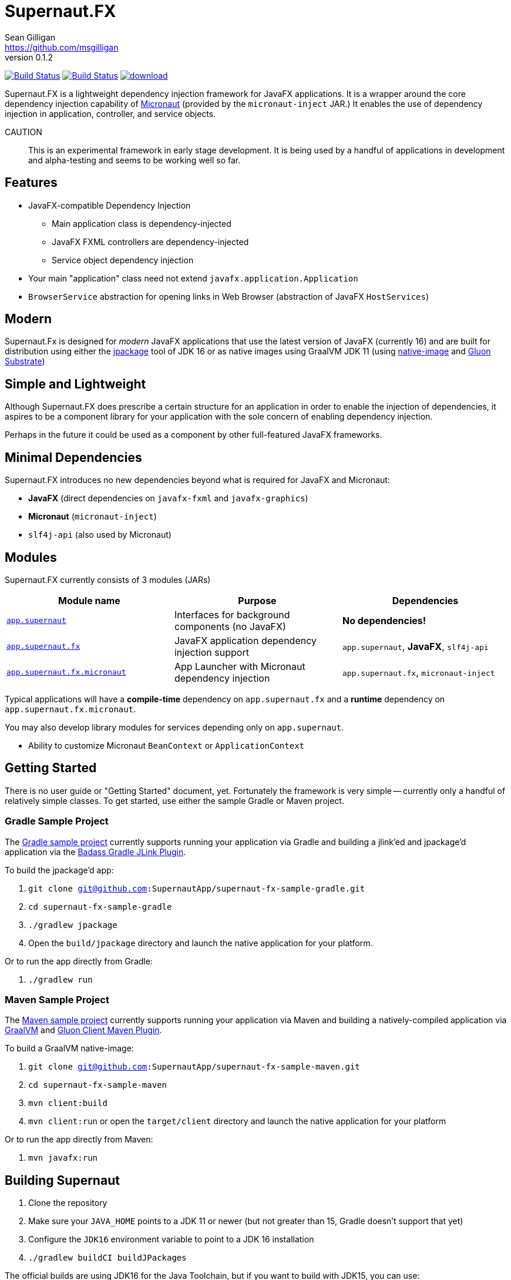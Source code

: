 = Supernaut.FX
Sean Gilligan <https://github.com/msgilligan>
v0.1.2
:description: Supernaut.FX DI Framework README.
:supernautfx-version: 0.1.2
:tip-caption: :bulb:
:note-caption: :information_source:
:important-caption: :heavy_exclamation_mark:
:caution-caption: :fire:
:warning-caption: :warning:

image:https://github.com/SupernautApp/SupernautFX/workflows/Gradle%20Build/badge.svg["Build Status", link="https://github.com/SupernautApp/SupernautFX/actions"]  image:https://travis-ci.com/SupernautApp/SupernautFX.svg?branch=master["Build Status", link="https://travis-ci.com/github/SupernautApp/SupernautFX/"] image:https://api.bintray.com/packages/supernautapp/maven/supernaut/images/download.svg[link="https://bintray.com/supernautapp/maven/supernaut/_latestVersion"]

// Hide Gitlab build badge until build is fixed (or removed).
// image:https://gitlab.com/SupernautApp/SupernautFX/badges/master/pipeline.svg[link="https://gitlab.com/SupernautApp/SupernautFX/pipelines",title="pipeline status"]

Supernaut.FX is a lightweight dependency injection framework for JavaFX applications. It is a wrapper around the core dependency injection capability of https://micronaut.io[Micronaut] (provided by the `micronaut-inject` JAR.) It enables the use of dependency injection in application, controller, and service objects.

CAUTION:: This is an experimental framework in early stage development. It is being used by a handful of applications in development and alpha-testing and seems to be working well so far.

== Features

* JavaFX-compatible Dependency Injection
** Main application class is dependency-injected
** JavaFX FXML controllers are dependency-injected
** Service object dependency injection
* Your main "application" class need not extend `javafx.application.Application`
* `BrowserService` abstraction for opening links in Web Browser (abstraction of JavaFX `HostServices`)

== Modern

Supernaut.Fx is designed for _modern_ JavaFX applications that use the latest version of JavaFX (currently 16) and are built for distribution using either the https://docs.oracle.com/en/java/javase/16/docs/specs/man/jpackage.html[jpackage] tool of JDK 16 or as native images using GraalVM JDK 11 (using https://www.graalvm.org/reference-manual/native-image/[native-image] and https://github.com/gluonhq/substrate[Gluon Substrate])

== Simple and Lightweight

Although Supernaut.FX does prescribe a certain structure for an application in order to enable the injection of dependencies, it aspires to be a component library for your application with the sole concern of enabling dependency injection.

Perhaps in the future it could be used as a component by other full-featured JavaFX frameworks.

== Minimal Dependencies

Supernaut.FX introduces no new dependencies beyond what is required for JavaFX and Micronaut:

* *JavaFX* (direct dependencies on `javafx-fxml` and `javafx-graphics`)
* *Micronaut* (`micronaut-inject`)
* `slf4j-api` (also used by Micronaut)


== Modules

Supernaut.FX currently consists of 3 modules (JARs)

|===
|Module name | Purpose | Dependencies

|https://github.com/SupernautApp/SupernautFX/blob/master/supernaut/src/main/java/module-info.java[`app.supernaut`]
| Interfaces for background components (no JavaFX)
| *No dependencies!*

|https://github.com/SupernautApp/SupernautFX/blob/master/supernaut-fx/src/main/java/module-info.java[`app.supernaut.fx`]
| JavaFX application dependency injection support
| `app.supernaut`, *JavaFX*, `slf4j-api`

|https://github.com/SupernautApp/SupernautFX/blob/master/supernaut-fx-micronaut/src/main/java/module-info.java[`app.supernaut.fx.micronaut`]
| App Launcher with Micronaut dependency injection
| `app.supernaut.fx`, `micronaut-inject`
|===

Typical applications will have a *compile-time* dependency on `app.supernaut.fx` and a *runtime* dependency on `app.supernaut.fx.micronaut`.

You may also develop library modules for services depending only on `app.supernaut`.

* Ability to customize Micronaut `BeanContext` or `ApplicationContext`

== Getting Started

There is no user guide or "Getting Started" document, yet. Fortunately the framework is very simple -- currently only a handful of relatively simple classes. To get started, use either the sample Gradle or Maven project.

=== Gradle Sample Project

The https://github.com/SupernautApp/supernaut-fx-sample-gradle[Gradle sample project] currently supports running your application via Gradle and building a jlink'ed and jpackage'd application via the https://github.com/beryx/badass-jlink-plugin[Badass Gradle JLink Plugin].

To build the jpackage'd app:

. `git clone git@github.com:SupernautApp/supernaut-fx-sample-gradle.git`
. `cd supernaut-fx-sample-gradle`
. `./gradlew jpackage`
. Open the `build/jpackage` directory and launch the native application for your platform.

Or to run the app directly from Gradle:

. `./gradlew run`

=== Maven Sample Project

The https://github.com/SupernautApp/supernaut-fx-sample-maven[Maven sample project] currently supports running your application via Maven and building a natively-compiled application via https://www.graalvm.org[GraalVM] and https://github.com/gluonhq/client-maven-plugin[Gluon Client Maven Plugin].

To build a GraalVM native-image:

. `git clone git@github.com:SupernautApp/supernaut-fx-sample-maven.git`
. `cd supernaut-fx-sample-maven`
. `mvn client:build`
. `mvn client:run` or open the `target/client` directory and launch the native application for your platform

Or to run the app directly from Maven:

. `mvn javafx:run`

== Building Supernaut

. Clone the repository
. Make sure your `JAVA_HOME` points to a JDK 11 or newer (but not greater than 15, Gradle doesn't support that yet)
. Configure the `JDK16` environment variable to point to a JDK 16 installation
. `./gradlew buildCI buildJPackages`

The official builds are using JDK16 for the Java Toolchain, but if you want to build with JDK15, you can use:

. `./gradlew -PjavaToolchainVersion=15 buildCI buildJPackages`


To test one of the included sample apps:

. Run the sample Hello app
.. `./gradlew supernaut-fx-sample-hello:run`
. Build a `jpackage`-ed Hello app
.. `./gradlew supernaut-fx-sample-hello:jpackage`
.. Open the `supernautfx-sample-hello/build/jpackage` directory and launch the native application for your platform


== Inspired By

Supernaut.FX was inspired by two existing JavaFX DI frameworks, but is focused on JavaFX 11 and later, Java Module System, `jlink`, `jpackage`, and Micronaut. Thanks Adam Bien and Gluon for the inspiration.

* Adam Bien's http://afterburner.adam-bien.com[afterburner.fx]
* https://gluonhq.com/labs/ignite/[Gluon Ignite]

== Relationship to ConsensusJ

Supernaut.FX was developed for https://github.com/ConsensusJ/wallet-framework[ConsensusJ Wallet-Framework], but is general-purpose and can be used to add Micronaut-based DI to any JavaFX application.


== Design Goals

NOTE: If a framework or library like this already exists, please https://github.com/SupernautApp/SupernautFX/issues/3[let us know!]

We have researched https://github.com/mhrimaz/AwesomeJavaFX#frameworks[existing JavaFX frameworks] and haven't found anything that seems well-suited for the following criteria:


* Simple
** Minimizes abstraction and inheritance
** Avoids imposing architectural patterns (as much as possible with DI)
** Try to be more of a library than a framework
* Fast application launch
* Provides support for compile-time dependency injection (e.g. https://micronaut.io[Micronaut])
** Initially Micronaut-only
** Possibly in the future could use an abstraction to allow other similar DI frameworks (help wanted with this issue)
* Designed for Java apps shipped with a bundled runtime
** Applications built with JDK 16+ https://docs.oracle.com/en/java/javase/16/docs/specs/man/jpackage.html[jpackage] (implemented)
** Applications built with https://www.graalvm.org/[GraalVM] and https://github.com/gluonhq/substrate[Gluon Substrate] (future)
* Agressively tracks latest JDK for JavaFX, recent Android versions
** JDK 11 or later for JavaFX components
** JDK 9 (maybe JDK 8 multi-release JARs?) for base interfaces and possible Android support
* Minimal dependencies, minimal transitive dependencies
** Core components in pure Java (no additional language runtime libraries)
** Keep packaged/bundled apps as small as possible
** Minimal dependencies simplifies security review
** Potential for use by other frameworks
* Compatible with Ahead-of-Time Compile tools
** Avoids use of dynamic runtime features
** Support popular Ahead-of-Time (AOT) compilation platforms
*** Android
*** https://www.graalvm.org/[GraalVM]
* Support for first-class native-looking apps (via optional, add-on components)
** Follows each platform's UI guidelines
** First-class platform integration
** *macOS* integration
*** Support for https://developer.apple.com/app-sandboxing/[App Sandbox]  and Mac App Store
*** Native-looking  https://developer.apple.com/design/human-interface-guidelines/macos/menus/menu-bar-menus/[macOS Menu Bar Menus] (with help from https://github.com/codecentric/NSMenuFX[NSMenuFX])
*** Integration with Apple's https://developer.apple.com/documentation/os/logging[unified logging system].
** May use additional libraries (e.g. NSMenuFX) on a specific platform
* Non-goal: reusable UI on desktop and mobile
** Android apps have option to use custom UI written with Android SDK
** iOS should have option to use UIKit

